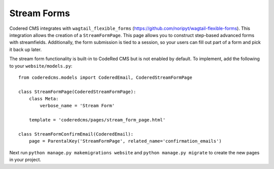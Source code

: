 Stream Forms
=============

Codered CMS integrates with ``wagtail_flexible_forms`` (https://github.com/noripyt/wagtail-flexible-forms).  This integration allows the creation of
a ``StreamFormPage``.  This page allows you to construct step-based advanced forms with streamfields.  Additionally, the form submission is tied to a session, so your users can fill out part of a form and pick it back up later.


The stream form functionality is built-in to CodeRed CMS but is not enabled by default. To implement, add
the following to your ``website/models.py``::

    from coderedcms.models import CoderedEmail, CoderedStreamFormPage

    class StreamFormPage(CoderedStreamFormPage):
        class Meta:
            verbose_name = 'Stream Form'

        template = 'coderedcms/pages/stream_form_page.html'

    class StreamFormConfirmEmail(CoderedEmail):
        page = ParentalKey('StreamFormPage', related_name='confirmation_emails')


Next run ``python manage.py makemigrations website`` and ``python manage.py migrate`` to create
the new pages in your project.